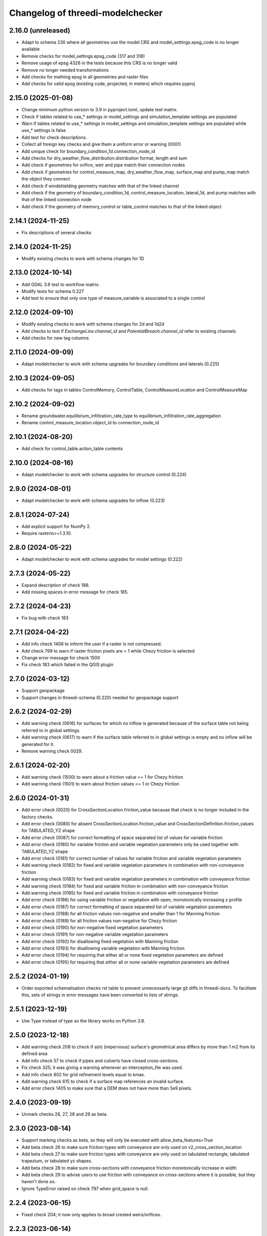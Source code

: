 Changelog of threedi-modelchecker
=================================

2.16.0 (unreleased)
-------------------

- Adapt to schema 230 where all geometries use the model CRS and model_settings.epsg_code is no longer available
- Remove checks for model_settings.epsg_code (317 and 318)
- Remove usage of epsg 4326 in the tests because this CRS is no longer valid
- Remove no longer needed transformations
- Add checks for mathing epsg in all geometries and raster files
- Add checks for valid epsg (existing code, projected, in meters) which requires pyproj


2.15.0 (2025-01-08)
-------------------

- Change minimum python version to 3.9 in pyproject.toml, update test matrix.
- Check if tables related to use_* settings in model_settings and simulation_template settings are populated
- Warn if tables related to use_* settings in model_settings and simulation_template settings are populated while use_* settings is false
- Add test for check descriptions.
- Collect all foreign key checks and give them a uniform error or warning (0001)
- Add unique check for boundary_condition_1d.connection_node_id
- Add checks for dry_weather_flow_distribution.distribution format, length and sum
- Add check if geometries for orifice, weir and pipe match their connection nodes
- Add check if geometries for control_measure_map, dry_weather_flow_map, surface_map and pump_map match the object they connect
- Add check if windshielding geometry matches with that of the linked channel
- Add check if the geometry of boundary_condition_1d, control_measure_location, lateral_1d, and pump matches with that of the linked connection node
- Add check if the geometry of memory_control or table_control matches to that of the linked object


2.14.1 (2024-11-25)
-------------------

- Fix descriptions of several checks


2.14.0 (2024-11-25)
-------------------

- Modify existing checks to work with schema changes for 1D


2.13.0 (2024-10-14)
-------------------

- Add GDAL 3.6 test to workflow matrix.
- Modify tests for schema 0.227
- Add test to ensure that only one type of measure_variable is associated to a single control


2.12.0 (2024-09-10)
-------------------

- Modify existing checks to work with schema changes for 2d and 1d2d
- Add checks to test if `ExchangeLine.channel_id` and `PotentialBreach.channel_id` refer to existing channels
- Add checks for new tag columns


2.11.0 (2024-09-09)
-------------------

- Adapt modelchecker to work with schema upgrades for boundary conditions and laterals (0.225)


2.10.3 (2024-09-05)
-------------------

- Add checks for tags in tables ControlMemory, ControlTable, ControlMeasureLocation and ControlMeasureMap


2.10.2 (2024-09-02)
-------------------

- Rename groundwater.equilibrium_infiltration_rate_type to equilibrium_infiltration_rate_aggregation
- Rename control_measure_location.object_id to connection_node_id


2.10.1 (2024-08-20)
-------------------

- Add check for control_table.action_table contents


2.10.0 (2024-08-16)
-------------------

- Adapt modelchecker to work with schema upgrades for structure control (0.224)


2.9.0 (2024-08-01)
------------------

- Adapt modelchecker to work with schema upgrades for inflow (0.223)


2.8.1 (2024-07-24)
------------------

- Add explicit support for NumPy 2.
- Require rasterio>=1.3.10.


2.8.0 (2024-05-22)
------------------

- Adapt modelchecker to work with schema upgrades for model settings (0.222)


2.7.3 (2024-05-22)
------------------

- Expand description of check 188.
- Add missing spaces in error message for check 185.


2.7.2 (2024-04-23)
------------------

- Fix bug with check 183


2.7.1 (2024-04-22)
------------------

- Add info check 1406 to inform the user if a raster is not compressed.
- Add check 799 to warn if raster friction pixels are < 1 while Chezy friction is selected
- Change error message for check 1500
- Fix check 183 which failed in the QGIS plugin


2.7.0 (2024-03-12)
------------------

- Support geopackage
- Support changes in threedi-schema (0.220) needed for geopackage support


2.6.2 (2024-02-29)
------------------

- Add warning check (0616) for surfaces for which no inflow is generated because of the surface table not being referred to in global settings.
- Add warning check (0617) to warn if the surface table referred to in global settings is empty and no inflow will be generated for it.
- Remove warning check 0029.


2.6.1 (2024-02-20)
------------------

- Add warning check (1500) to warn about a friction value <= 1 for Chezy friction
- Add warning check (1501) to warn about friction values <= 1 or Chezy friction


2.6.0 (2024-01-31)
------------------

- Add error check (0020) for CrossSectionLocation.friction_value because that check is no longer included in the factory checks.
- Add error check (0080) for absent CrossSectionLocation.friction_value and CrossSectionDefinition.friction_values for TABULATED_YZ shape
- Add error check (0087) for correct formatting of space separated list of values for variable friction
- Add error check (0180) for variable friction and variable vegetation parameters only be used together with TABULATED_YZ shape
- Add error check (0181) for correct number of values for variable friction and variable vegetation parameters
- Add warning check (0182) for fixed and variable vegetation parameters in combination with non-conveyance friction
- Add warning check (0183) for fixed and variable vegetation parameters in combination with conveyance friction
- Add warning check (0184) for fixed and variable friction in combination with non-conveyance friction
- Add warning check (0185) for fixed and variable friction in combination with conveyance friction
- Add error check (0186) for using variable friction or vegetation with open, monotonically increasing z profile
- Add error check (0187) for correct formatting of space separated list of variable vegetation parameters
- Add error check (0188) for all friction values non-negative and smaller than 1 for Manning friction
- Add error check (0189) for all friction values non-negative for Chezy friction
- Add error check (0190) for non-negative fixed vegetation parameters
- Add error check (0191) for non-negative variable vegetation parameters
- Add error check (0192) for disallowing fixed vegetation with Manning friction
- Add error check (0193) for disallowing variable vegetation with Manning friction
- Add error check (0194) for requiring that either all or none fixed vegetation parameters are defined
- Add error check (0195) for requiring that either all or none variable vegetation parameters are defined



2.5.2 (2024-01-19)
------------------

- Order exported schematisation checks rst table to prevent unnecessarily large git diffs in threedi-docs.
  To facilitate this, sets of strings in error messages have been converted to lists of strings.


2.5.1 (2023-12-19)
------------------

- Use Type instead of type so the library works on Python 3.8.


2.5.0 (2023-12-18)
------------------

- Add warning check 208 to check if a(n) (impervious) surface's geometrical area
  differs by more than 1 m2 from its defined area

- Add info check 57 to check if pipes and culverts have closed cross-sections.

- Fix check 325; it was giving a warning whenever an interception_file was used.

- Add info check 802 for grid refinement levels equal to kmax.

- Add warning check 615 to check if a surface map references an invalid surface.

- Add error check 1405 to make sure that a DEM does not have more than 5e9 pixels.


2.4.0 (2023-09-19)
------------------

- Unmark checks 26, 27, 28 and 29 as beta.


2.3.0 (2023-08-14)
------------------

- Support marking checks as beta, so they will only be executed with allow_beta_features=True

- Add beta check 26 to make sure friction types with conveyance are only used on v2_cross_section_location

- Add beta check 27 to make sure friction types with conveyance are only used on tabulated rectangle,
  tabulated trapezium, or tabulated yz shapes.

- Add beta check 28 to make sure cross-sections with conveyance friction monotonically increase in width

- Add beta check 29 to advise users to use friction with conveyance on cross-sections where it is possible,
  but they haven't done so.

- Ignore TypeError raised on check 797 when grid_space is null.


2.2.4 (2023-06-15)
------------------

- Fixed check 204; it now only applies to broad crested weirs/orifices.


2.2.3 (2023-06-14)
------------------

- Ignore tiny floating-point deviations in RasterGridSizeCheck (check 798).

- Add check 327 to make sure vegetation drag is only used if the friction type is Chezy.

- Change log level of check 63 from ERROR to WARNING


2.2.2 (2023-05-17)
------------------

- Rewrite release workflow to use a supported github action for github release.

- Build the release with the build package instead of setuptools.


2.2.1 (2023-05-16)
------------------

- Fixed incorrect units in pumpstation check 66.


2.2.0 (2023-05-15)
------------------

- Added check 98: cross-section diameters must not be smaller than 0.1 m.

- Changed check 324 to 1151, to keep the aggregation settings checks grouped together.

- Clarified error message for check 206 and Use0DFlowCheck.

- Added --ignore-checks option on the modelchecker check command to ignore all checks matching a regex pattern.

- Added check 614 to make sure that no more than 50 surfaces are linked to a connection node.

- Added check 1152 to ensure all aggregation setting timesteps are the same.

- Added check 1153 to ensure all aggregation setting timesteps are less than the global settings timestep.

- Added check 1154 to ensure aggregation settings are present with all the aggregation_method-flow_variable pairs listed in the docs.

- Added checks 45 and 360 to ensure that channel, pipe and culvert dist_calc_points and global_settings dist_calc_points, respectively, are at least 5 metres.


2.1.1 (2023-05-08)
------------------

- Vegetation_drag column names have changed. Update column names in code.

- Bump threedi-schema version to 0.217.0.

- Raster checks 10001-10004 have been renamed to 1401-1404 to stay within 4 digits.

- Added check 1227: if v2_control.control_id references an id, the table it references must contain that id.

- Added check 56: the cross-sections on a channel must either all be open or all be closed.

- Added check 63: pumpstation capacity and storage at the end node must be set so the water level doesn't rise more than 1 m/s.

- Added check 613: the combined surface area linked to a connection node must not be more than 10000 m2.

- Added check 8: all of the ids in the database must be a positive signed 32-bit integer.


2.1.0 (2023-03-27)
------------------

- Add support for designating beta features in threedi-schema. If a user puts a
  non-null value in a column marked as beta in threedi-schema, a BetaFeaturesCheck
  error 1300 will be raised by the modelchecker. The allow-beta flag has been added
  to the CLI interface to disable this check temporarily.

- Add errors and warnings for vegetation_drag input. Both rasters and global values.

- Added check 73: groundwater boundaries are allowed only when there is
  groundwater hydraulic conductivity.

- Added check 74: groundwater boundary types are not allowed on 1D boundary
  conditions.

- Added groundwater 1D2D range checks for manholes, channels, and pipes for
  exchange_thickness, hydraulic_conductivity_in, and hydraulic_conductivity_out.


2.0.1 (2023-03-20)
------------------

- Pin minor version for threedi-schema dependency.


2.0.0 (2023-03-20)
------------------

- Add warning 108: the crest_level of a weir or orifice cannot be lower than
  the bottom_level of any manhole it is connected to.

- Add info 109 and 110: the bottom level of a manhole cannot be higher than
  the reference level of the closest cross-section of any channel it is
  connected to. threedigrid-builder automatically fixes this, hence info
  instead of warning.
- Rewrite command-line client. The ``--sqlite`` argument is now an argument of the
  ``check`` command, not of the main ``threedi_modelchecker`` group. To run a check,
  the new syntax is

  ``threedi_modelchecker check -s <your database>.sqlite -l <desired check level>``

- Add new command, ``export-checks``. This exports all checks executed by the model
  checker as an RsT table or in CSV format, as specified by the optional ``--format``
  argument. The check output can also be dumped to a file using ``--file``.

- Compatibility fix with rasterio 1.3.6.

- Drop SQLAlchemy 1.3 support, add 2.0 support.

- Add check 326: this gives an info message if a record exists in the simple_infiltration
  table, but is not referenced from the global settings.

- Add check 66: this raises a warning if a pumpstation empties its storage area in less than one timestep.

- Add check 1205 to make sure that a timeseries is not an empty string.

- Add checks 1206 to confirm that the timesteps in all boundary condition timesteps are the same.


1.0.1 (2023-02-02)
------------------

- Fixed warning 94; warn if height is not empty (instead of width).

- Fixed bug in check 81.


1.0.0 (2023-01-19)
------------------

- Separate the schema to a separate package: threedi-schema.

- Removed threedi_modelchecker.schema, threedi_database, threedi_model,
  ThreediDatabase. Import these from threedi-schema.

- Remove simulation templates generation code.


0.35.2 (2023-01-18)
-------------------

- Optimize check 275 (potential breach interdistance)

- Snap v2_calculation_point to their channel geometry (with a tolerance of 1E-7
  degrees) in migration 213 (v2_connected_pnt -> v2_potential_breach).

- Added range checks on exchange_line and potential_breach (265, 276, 277).

- Added check that a boundary condition timeseries starts at timestamp 0 (1204).

- Add checks for completely empty rasters (extended raster range checks 781-796).


0.35.1 (2023-01-11)
-------------------

- Fixed error messages 274 and 275.


0.35 (2023-01-10)
-----------------

- Schema version 214: remove v2_connected_pnt, v2_calculation_point,
  and v2_levee. The 'displaced' 1D2D points (mostly, breaches) are copied
  to v2_potential_breach, which also contains information about breaches.
  The levees are copied to v2_obstacle (which resets their primary key).
  Schema versions 211, 212 and 213 prepared for this change.

- Added error 274; a potential breach cannot be closer than 1m to the channel
  ending. It can be exactly on it (to allow breaches from connection nodes).

- Added error 275; a potential breach cannot be closer than 1m to another one.
  It can be exactly on another one (to allow 2 breach options on 1 node).

- Adapt warning 263: only emit a warning when an exchange line length is < 80%
  of the corresponding channel length.


0.34 (2022-12-12)
-----------------

- Added TABULATED_YZ (7) and INVERTED_EGG (8) cross section definition types.

- Added warning 94 for CIRCLE, EGG and INVERTED EGG crossections having a height.

- Added errors 95, 96 and 97 for invalid YZ profiles.


0.33 (2022-12-06)
-----------------

- Added v2_potential_breach and v2_exchange_line (schema version 211).

- Added RasterIO as an optional raster interface.

- The ThreediModelChecker context now accepts a "context_type" and "raster_interface"
  fields.

- Python 3.7 support is dropped.


0.32 (2022-11-16)
-----------------

- Added raster checks: file validity, has one band, has crs, range check.
  For DEM only it is also checked if pixels are square and crs is projected. 

- Added warning 325: interception_file given and interception_global not.

- Adapted errors 404, 405, 407, 410, 412, 414, 416, 419 to emit a warning when a
  raster is given but its corresponding global value is not. This global value
  will be used as a fallback value on pixels where the supplied raster has no data.

- Added error 421: v2_groundwater.groundwater_hydro_connectivity >= 0.

- New schema version (210): added v2_simple_infiltration.max_infiltration_capacity
  and corresponding checks 422 (>= 0) and 423 (warning when it is NULL and there is a file).

- Added error 424: v2_interflow.hydraulic_conductivity >= 0.

- Added error 425: v2_groundwater.initial_infiltration_rate >= 0.

- Added error 426: v2_groundwater.equilibrium_infiltration_rate >= 0.

- Added error 427: v2_groundwater.infiltration_decay_period > 0.

- Added warning 428 when v2_groundwater.groundwater_hydro_connectivity is NULL and
  a groundwater_hydro_connectivity_file is supplied.

- Migration to schema version 210 also fixes errors 421, 424, 425, 426, 427 by
  replacing negative values with NULL.

- All settings checks are now done only on the first global settings entry.

- Added "AllEqual" warnings (codes 330 and further) that check whether grid builder global
  settings are all the same in case there are multiple records.

- Added a unique check on v2_manhole.connection_node_id.


0.31 (2022-11-02)
-----------------

- Added error 324: warning when v2_aggregation_settings.flow_variable and
  .aggregation_method are not unique together.

- Added a check (207) for absence on index on connection_node geometry.

- Removed the side-effect of check 201 that enables spatial indexes.

- Added a check (254) for bottom_level presence for nodes without connected objects.

- Added ModelSchema.set_spatial_indexes and corresponding cli command.


0.30 (2022-10-24)
-----------------

- Emit an error for 0-width cross section definition. Before, only warnings were
  emitted.

- Changed flooding_threshold (numerical settings) maximum from 0.3 to 0.05.

- Removed PostGIS support.

- Removed v2_surface_map.surface_type.

- Check that refinement_level is not greater than kmax (E0800).

- Require at least python 3.7, sqlalchemy 1.3 and alembic 1.8 to fix a bug in migration 173.


0.28 (2022-09-20)
-----------------

- Updated schema to version 208: altered table settings (v2_global_settings):
  'maximum_table_step_size' was added and 'table_step_size_volume_2d'
  was removed.


0.27.1 (2022-05-31)
-------------------

- Fixed release script.


0.27.0 (2022-05-31)
-------------------

- Added ModelSchema().upgrade_spatialite_version (and the same argument to .upgrade) to
  upgrade the spatialite version from 3 to 4/5.

- Run unittests on spatialite 3 and 4.

- Improved performance of upgrading an empty database.

- Remove all NOT NULL, unique, and foreign key constraints in the spatialite.

- Fixed upgrade with backup=True on Windows.

- Added continuous integration on MacOS and Windows.


0.26.1 (2022-04-11)
-------------------

- The simulation template worker does not add default for maximum_time_step anymore.
  This wasn't necessary (the checker ensures that the setting is there when using
  time step stretch) and it lead to errors if the maximum_time_step was set to a value
  lower than sim_time_step when not using time step stretch.


0.26.0 (2022-03-17)
-------------------

- Automatically (re)create views in the spatialite after performing a schema upgrade.


0.25.4 (2022-03-10)
-------------------

- Fixed bug in timeseries checks 1201 and 1202.

- Prevent usage of GeoAlchemy 0.11 (because of a known issue).


0.25.3 (2022-02-07)
-------------------

- Add warning: cross section (tabulated) should start with 0.

- Pass temporary database copy file in a different context so it is opened
  one time, previously it was opened twice which results in errors on Windows.


0.25.2 (2022-01-26)
-------------------

- Re-enable Python 3.6 compatibility.


0.25.1 (2022-01-26)
-------------------

- Fix package.


0.25.0 (2022-01-26)
-------------------

- Updated DWF calculation to match ThreediToolBox update.

- Included Surface in DWF calculation. 


0.24.2 (2022-01-18)
-------------------

- Bugfix: DWF lateral upload wrong api call.

- Allow isolated manholes that are not connected to anything (emit warning instead
  of error).

- Added threedi_modelchecker.__version__.

- Added automatic release to PyPI.

- Use the threedi-api-client beta release instead of checking out from github.


0.24.1 (2022-01-17)
-------------------

- Bugfix: DWF lateral upload fails due to incorrect function arguments.


0.24 (2022-01-17)
-----------------

- Bugfix: Need to convert lateral geometry from str to dict representation.

- Add dem_obstacle_detection != True check.

- Added check on water_level_ini_type.

- Interpret empty strings the same as NULL in initial (groundwater) level file
  fields (simulation template worker).

- Set interpolate flag for boundary conditions from extractor default to True.

- Added dry weather flow calculation.


0.23 (2022-01-11)
-----------------

- Added security measures on connection for untrusted sqlite input.

- Added ThreediDatabase.check_integrity().

- Disabled temporary patch: require initial groundwaterlevel files to be present.


0.22 (2022-01-10)
-----------------

- Added legacy migrations down to version 160.


0.21 (2022-01-04)
-----------------

- Reduced level of bank level check to warning.

- Reduced level of v2_connection_nodes.the_geom_linestring to info.

- Minor typographic fixes.


0.20.2 (2021-12-28)
-------------------

- Convert v2_global settings enum values before using them in openapi models.

- Added checks for channel and culvert geometry distance to connection nodes.

- Added checks for illegal combinations of use_2d_flow, use_1d_flow, manhole_storage_area
  and dem file presence.

- Changed cross section location geometry check to WARNING.

- This release requires at least geoalchemy2 0.9.0.

- Changed some nullability and geometry validity checks to WARNING.

- Removed check 0101 (bank level not NULL check).

- Only warn on dist_calc_points <= 0 and MANNING friction_value >= 1.

- Make the cross_section_location.bank_level >= reference_level check a WARNING. It will
  be corrected anyway in make_tables.


0.20.1 (2021-12-17)
-------------------

- Temporary patch: do not error if initial groundwaterlevel file is not present.

- Bugfix: Structure controls upload in simulation template generation.


0.20 (2021-12-16)
-----------------

- Bugfix: Correct parsing of discharge_coefficients in table control.

- Removed timed control parsing, there are no models using it.

- Set maximum_time_step to sim_time_step if maximum_time_step is NULL or
  less than sim_time_step. Reverts change in 0.19.


0.19 (2021-12-15)
-----------------

- Set maximum_time_step to NULL where timestep_plus is not used.

- Replaced the generic timeseries check to more specific ones. The timeseries are
  not required anymore to be of the same length. Added checks are: timesteps should be
  >= 0 and increasing.


0.18 (2021-11-25)
-----------------

- Make cross section definition checks more informative.

- Display the table name instead of the internal model name in the error
  description.

- Accept schematisations with version 173 by re-implementing the last migration from
  the old stack.

- Updated settings checks to match the current API.


0.17 (2021-11-03)
-----------------

- Added `id` (boundary sqlite id)  and `type` (1D or 2D)  field to generated boundaries JSON file. 


0.16 (2021-11-02)
-----------------

- Added support for saving 1D initial waterlevel (from file), 2D initial waterlevel and initial groundwaterlevel in API. 
  Note: uses first initial waterlevel (aggregation) resource found for 1D, 2D or groundwater.

0.15 (2021-10-25)
-----------------

- Simulation templates can be saved (asynchroniously) to the API

- Added support for extracting simulation template information from
  an sqlite file. This information includes: settings, boundary conditions,
  laterals, structure controls and initial waterlevels.

- Added log levels (INFO, WARNING, ERROR). The level of the checker can be
  adjusted through ThreediModelChecker().errors and .checks. The command-line
  interface also supports the --level parameter.

- Fixed formatting of the command-line interface output.

- Removed the summarize (--sum, --no-sum) option from the command-line interface.

- Complete run through of the checks.

- Added an error codes to each check.

- Added an initial migration (0200) that adds the tables only when necessary. In
  this way, empty and existing sqlite files can be initialized.

- Added a migration (0201) that replaces friction_type=4 with 2.

- Added a migration (0202) that removes all v1 tables and views.

- Added a migration (0203) that drops v2_connection_nodes.the_geom_linestring and
  v2_aggregation_settings.aggregation_in_space.

- Fixed compatibility with SQLAlchemy 1.4.*.


0.14 (2021-07-29)
-----------------

- Added FileExistsCheck.


0.13 (2021-06-17)
-----------------

- Fixed Pumpstation.lower_stop_level check.


0.12 (2021-04-19)
-----------------

- Added ThreediDatabase.session_scope context manager.

- Set WARNING in description of check on storage area of an isolated manhole.

- Added database schema revision management using alembic. The ModelSchema has
  two new methods: .get_version() and .upgrade(). 


0.11 (2021-01-26)
-----------------

- Add check `ConnectionNodesDistance` which ensure all connection_nodes have a minimum
  distance between each other.
- Set the geometry of the following tables as required: impervious_surface, obstacle,
  cross_section_location, connection_nodes, grid_refinement, surface,
  2d_boundary_conditions and 2d_lateral.
- Add check for open cross-section when NumericalSettings.use_of_nested_newton is
  turned off.
- Add checks to ensure some of the fields in numericalSettings are larger than 0.
- Add check to ensure an isolated pipe always has a storage area.
- Add check to see if a connection_node is connected to an artifact
  (pipe/channel/culvert/weir/pumpstation/orifice).


0.10.2 (2020-09-15)
-------------------

- Changed Pipe.calculation_type to include broad- and shortcrest.

- Bugfix: Pumpstation.lower_stop_level should be higher than
  models.Manhole.bottom_level.


0.10.1 (2020-05-18)
-------------------

- Bugfix: made the `ConnectionNodesLength` backwards compatible with sqlalchemy 1.1.


0.10 (2020-05-06)
-----------------

- Added `ConnectionNodesLength` check to check the length between a start- and end node
  is above a certain threshold. Configured this check for pipes, weirs and orifices.

- Configured checks to see if the length of a linestring geometry is larger than 0.05m
  for culverts and channels.

- Chaned GlobalSettings.start_date and GlobalSetting.start_time into type Text and
  added two checks to see if the fields are valid datetime and date respectively.

- Configured extra check: use_1d_flow must be set to True when your model has 1d
  elements.

- Removed `ConditionalCheck` and replaced it with `QueryCheck`.

- Added type-hinting.

- Created `CustomEnum` for `Enum` objects.


0.9 (2019-11-27)
----------------

- Fixed some misconfigured checks, see https://github.com/nens/threedi-modelchecker/issues/10.


0.8 (2019-11-26)
----------------

- Set language of travis to python and test for python 3.6 and 3.7.

- Update to following columns to be non-nullable: Levee.the_geom,
  Culvert.invert_level_start_point and Culvert.invert_level_end_point.

- Removed threedigrid from requirements.

- Configured extra checks: Pumpstation.lower_stop_level > Manhole.bottom_level.

- Configured extra checks: Pipe.invert_level >= .Manhole.bottom_level.

- Added additional check type: QueryCheck.


0.7 (2019-07-18)
----------------

- Fix setup.py.


0.6 (2019-07-18)
----------------

- Added missing NotNullChecks to the config.py


0.5 (2019-07-12)
----------------

- Retry release (release of 0.4 is missing changes).


0.4 (2019-07-12)
----------------

- Update to readme.
- No longer raise a MigrationTooHighError when the migration is larger than expected.


0.3 (2019-07-08)
----------------

- Fixed TypeError with CrossSectionShapeCheck when width/height are `None`.
- Updated some constraints on CrossSectionShapeCheck:
  - Heights of tabulated shape must be increasing.
  - Egg only requires a width, which must be greater than 0.
- Added 0 to a valid value for ZoomCategories. Also renamed the ZoomCategories names 
  to something clear names.


0.2 (2019-06-12)
----------------

- Renamed some methods of ThreediModelChecker.
- Added basic to the 3di model schema: checks if the model has the latest migration 
  applied and raises an error if not.
- Rewrote CrossSectionShape check to no longer use regex and added it to config.


0.1 (2019-06-04)
----------------

- Initial project structure.
- Added ORM for a threedi-model in sqlalchemy.
- Added several types of checks.
- Manually configured many checks.
- Added check factories, which generate many checks based on the ORM.
